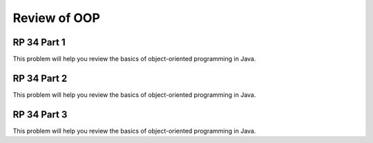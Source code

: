 .. This file is part of the OpenDSA eTextbook project. See
.. http://opendsa.org for more details.
.. Copyright (c) 2012-2020 by the OpenDSA Project Contributors, and
.. distributed under an MIT open source license.

.. avmetadata:: 
   :author: David Furcy and Tom Naps


Review of OOP
=============

RP 34 Part 1
------------

This problem will help you review the basics of object-oriented
programming in Java.

.. avembed:: Exercises/PL/RP34part1.html ka
   :long_name: RP set #34, question #1

RP 34 Part 2
------------

This problem will help you review the basics of object-oriented
programming in Java.

.. avembed:: Exercises/PL/RP34part2.html ka
   :long_name: RP set #34, question #2

RP 34 Part 3
------------

This problem will help you review the basics of object-oriented
programming in Java.

.. avembed:: Exercises/PL/RP34part3.html ka
   :long_name: RP set #34, question #3

